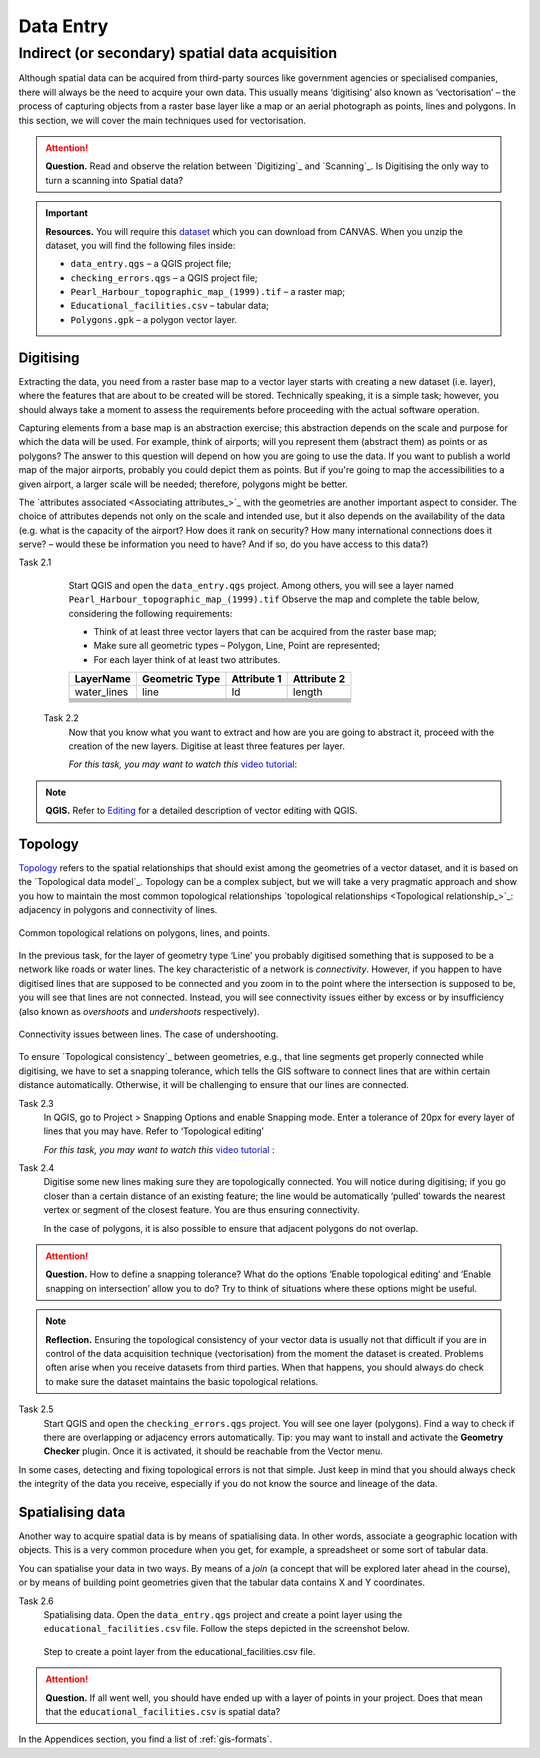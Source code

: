 Data Entry
=====================


Indirect (or secondary) spatial data acquisition
------------------------------------------------

Although spatial data can be acquired from third-party sources like government agencies or specialised companies, there will always be the need to acquire your own data. This usually means ‘digitising’ also known as ‘vectorisation’ – the process of capturing objects from a raster base layer like a map or an aerial photograph as points, lines and polygons. In this section, we will cover the main techniques used for vectorisation.


.. attention::
   **Question.**
   Read and observe the relation between  `Digitizing`_ and `Scanning`_. Is Digitising the only way to turn a scanning into Spatial data?


.. important::
   **Resources.**
   You will require this `dataset <https://github.com/andremano/GIS-4-Land-Administration/raw/master/_static/datasets/data_entry.zip/>`_ which you can download from CANVAS.  When you unzip the dataset, you will find the following files inside:

   + ``data_entry.qgs`` – a QGIS project file;
   + ``checking_errors.qgs`` – a QGIS project file;
   + ``Pearl_Harbour_topographic_map_(1999).tif`` – a raster map;
   + ``Educational_facilities.csv`` – tabular data;
   + ``Polygons.gpk`` – a polygon vector layer.

.. _`sec-digitising`:

Digitising
^^^^^^^^^^

Extracting the data, you need from a raster base map to a vector layer starts with creating a new dataset (i.e. layer), where the features that are about to be created will be stored. Technically speaking, it is a simple task; however, you should always take a moment to assess the requirements before proceeding with the actual software operation.

Capturing elements from a base map is an abstraction exercise; this abstraction depends on the scale and purpose for which the data will be used. For example, think of airports; will you represent them (abstract them) as points or as polygons? The answer to this question will depend on how you are going to use the data. If you want to publish a world map of the major airports, probably you could depict them as points. But if you're going to map the accessibilities to a given airport, a larger scale will be needed; therefore, polygons might be better.

The `attributes associated <Associating attributes_>`_ with the geometries are another important aspect to consider. The choice of attributes depends not only on the scale and intended use, but it also depends on the availability of the data (e.g. what is the capacity of the airport? How does it rank on security? How many international connections does it serve? – would these be information you need to have? And if so, do you have access to this data?)


Task 2.1
    Start QGIS and open the ``data_entry.qgs`` project. Among others, you will see a layer named ``Pearl_Harbour_topographic_map_(1999).tif`` Observe the map and complete the table below, considering the following requirements:

    + Think of at least three vector layers that can be acquired from the raster base map;
    + Make sure all geometric types – Polygon, Line, Point are represented;
    + For each layer think of at least two attributes.

    ===========     ===============   ===========     ===========
    LayerName       Geometric Type    Attribute 1     Attribute 2
    ===========     ===============   ===========     ===========
    water_lines     line                Id              length
    \               \                   \               \
    \               \                   \               \
    \               \                   \               \
    \               \                   \               \
    \               \                   \               \
    \               \                   \               \
    ===========     ===============   ===========     ===========

 Task 2.2
    Now that you know what you want to extract and how are you are going to abstract it, proceed with the creation of the new layers. Digitise at least three features per layer.

    *For this task, you may want to watch this* `video tutorial <https://player.vimeo.com/external/316725601.hd.mp4?s=c6af68bb5180619816eb0b847933d22d0f2972f2&profile_id=175>`_:

    .. raw:: html

       <video width="560" height="315" controls>
         <source src="https://player.vimeo.com/external/316725601.hd.mp4?s=c6af68bb5180619816eb0b847933d22d0f2972f2&profile_id=175>
       </video>


.. note::
   **QGIS.**
   Refer to `Editing <https://docs.qgis.org/3.10/en/docs/user_manual/working_with_vector/editing_geometry_attributes.html>`_ for a detailed description of vector editing with QGIS.


Topology
^^^^^^^^

`Topology`_ refers to the spatial relationships that should exist among the geometries of a vector dataset, and it is based on the `Topological data model`_. Topology can be a complex subject, but we will take a very pragmatic approach and show you how to maintain the most common topological relationships `topological relationships <Topological relationship_>`_: adjacency in polygons and connectivity of lines.

.. figure:: _static/images/data_entry/common-topo-rel.png
   :alt: topological relations
   :figclass: align-center

   Common topological relations on polygons, lines, and points.


In the previous task, for the layer of geometry type ‘Line’ you probably digitised something that is supposed to be a network like roads or water lines. The key characteristic of a network is *connectivity*. However, if you happen to have digitised lines that are supposed to be connected and you zoom in to the point where the intersection is supposed to be, you will see that lines are not connected. Instead, you will see connectivity issues either by excess or by insufficiency (also known as *overshoots* and *undershoots* respectively).



.. figure:: _static/images/data_entry/under-shoot.png
   :alt: undershoot
   :figclass: align-center

   Connectivity issues between lines. The case of undershooting.

To ensure `Topological consistency`_ between geometries, e.g., that line segments get properly connected while digitising, we have to set a snapping tolerance, which tells the GIS software to connect lines that are within certain distance automatically. Otherwise, it will be challenging to ensure that our lines are connected.


Task 2.3
    In QGIS, go to Project > Snapping Options and enable Snapping mode. Enter a tolerance of 20px for every layer of lines that you may have. Refer to ‘Topological editing’

    *For this task, you may want to watch this* `video tutorial <https://player.vimeo.com/external/316725579.hd.mp4?s=191d661ef5758730a50d4a5a2a6567fa2f70d148&profile_id=175>`_ :

    .. raw:: html

       <video width="560" height="315" controls>
         <source src="https://player.vimeo.com/external/316725579.hd.mp4?s=191d661ef5758730a50d4a5a2a6567fa2f70d148&profile_id=175">
       </video>


Task 2.4
    Digitise some new lines making sure they are topologically connected.  You will notice during digitising; if you go closer than a certain distance of an existing feature; the line would be automatically ‘pulled’ towards the nearest vertex or segment of the closest feature. You are thus ensuring connectivity.

    In the case of polygons, it is also possible to ensure that adjacent polygons do not overlap.

.. attention::
   **Question.**
   How to define a snapping tolerance? What do the options ‘Enable topological editing’ and  ‘Enable snapping on intersection’ allow you to do? Try to think of situations where these options might be useful.


.. note::
    **Reflection.**
    Ensuring the topological consistency of your vector data is usually not that difficult if you are in control of the data acquisition technique (vectorisation) from the moment the dataset is created. Problems often arise when you receive datasets from third parties. When that happens, you should always do check to make sure the dataset maintains the basic topological relations.

Task 2.5
    Start QGIS and open the ``checking_errors.qgs`` project. You will see one layer (polygons). Find a way to check if there are overlapping or adjacency errors automatically. Tip: you may want to install and activate the **Geometry Checker** plugin. Once it is activated,  it should be reachable from the Vector menu.

    .. image:: _static/images/data_entry/geometry-checker.png



In some cases, detecting and fixing topological errors is not that simple. Just keep in mind that you should always check the integrity of the data you receive, especially if you do not know the source and lineage of the data.

.. _spatialising-data:

Spatialising data
^^^^^^^^^^^^^^^^^

Another way to acquire spatial data is by means of spatialising data. In other words, associate a geographic location with objects. This is a very common procedure when you get, for example, a spreadsheet or some sort of tabular data.

You can spatialise your data in two ways. By means of a *join* (a concept that will be explored later ahead in the course), or by means of building point geometries given that the tabular data contains X and Y coordinates.


Task 2.6
    Spatialising data. Open the ``data_entry.qgs`` project and create a point layer using the ``educational_facilities.csv`` file. Follow the steps depicted in the screenshot below.

    .. figure:: _static/images/data_entry/spacialising.png
       :alt: Create new point layer
       :figclass: align-center

       Step to create a point layer from the educational_facilities.csv file.


.. attention::
   **Question.**
   If all went well, you should have ended up with a layer of points in your project. Does that mean that the ``educational_facilities.csv`` is spatial data?


In the Appendices section, you find a list of :ref:`gis-formats`.